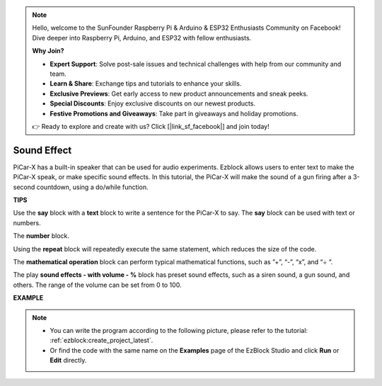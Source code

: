 .. note::

    Hello, welcome to the SunFounder Raspberry Pi & Arduino & ESP32 Enthusiasts Community on Facebook! Dive deeper into Raspberry Pi, Arduino, and ESP32 with fellow enthusiasts.

    **Why Join?**

    - **Expert Support**: Solve post-sale issues and technical challenges with help from our community and team.
    - **Learn & Share**: Exchange tips and tutorials to enhance your skills.
    - **Exclusive Previews**: Get early access to new product announcements and sneak peeks.
    - **Special Discounts**: Enjoy exclusive discounts on our newest products.
    - **Festive Promotions and Giveaways**: Take part in giveaways and holiday promotions.

    👉 Ready to explore and create with us? Click [|link_sf_facebook|] and join today!

Sound Effect
===============================

PiCar-X has a built-in speaker that can be used for audio experiments. Ezblock allows users to enter text to make the PiCar-X speak, or make specific sound effects. In this tutorial, the PiCar-X will make the sound of a gun firing after a 3-second countdown, using a do/while function.

**TIPS**

.. image:: img/sp210512_144106.png

Use the **say** block with a **text** block to write a sentence for the PiCar-X to say. The **say** block can be used with text or numbers.

.. image:: img/sp210512_144150.png

The **number** block.

.. image:: img/sp210512_144216.png

Using the **repeat** block will repeatedly execute the same statement, which reduces the size of the code.

.. image:: img/sp210512_144418.png

The **mathematical operation** block can perform typical mathematical functions, such as ”+”, “-”, “x”, and “÷ “.

.. image:: img/sp210512_144530.png

The play **sound effects - with volume - %** block has preset sound effects, such as a siren sound, a gun sound, and others. The range of the volume can be set from 0 to 100.

**EXAMPLE**

.. note::

    * You can write the program according to the following picture, please refer to the tutorial: :ref:`ezblock:create_project_latest`.
    * Or find the code with the same name on the **Examples** page of the EzBlock Studio and click **Run** or **Edit** directly.


.. image:: img/sp210512_144944.png